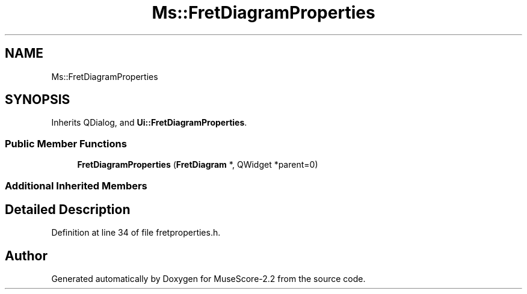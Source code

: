 .TH "Ms::FretDiagramProperties" 3 "Mon Jun 5 2017" "MuseScore-2.2" \" -*- nroff -*-
.ad l
.nh
.SH NAME
Ms::FretDiagramProperties
.SH SYNOPSIS
.br
.PP
.PP
Inherits QDialog, and \fBUi::FretDiagramProperties\fP\&.
.SS "Public Member Functions"

.in +1c
.ti -1c
.RI "\fBFretDiagramProperties\fP (\fBFretDiagram\fP *, QWidget *parent=0)"
.br
.in -1c
.SS "Additional Inherited Members"
.SH "Detailed Description"
.PP 
Definition at line 34 of file fretproperties\&.h\&.

.SH "Author"
.PP 
Generated automatically by Doxygen for MuseScore-2\&.2 from the source code\&.
